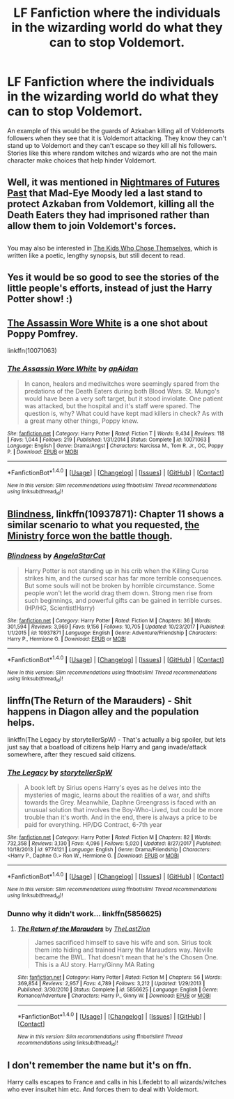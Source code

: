 #+TITLE: LF Fanfiction where the individuals in the wizarding world do what they can to stop Voldemort.

* LF Fanfiction where the individuals in the wizarding world do what they can to stop Voldemort.
:PROPERTIES:
:Author: nounusednames
:Score: 30
:DateUnix: 1516910834.0
:DateShort: 2018-Jan-25
:FlairText: Request
:END:
An example of this would be the guards of Azkaban killing all of Voldemorts followers when they see that it is Voldemort attacking. They know they can't stand up to Voldemort and they can't escape so they kill all his followers. Stories like this where random witches and wizards who are not the main character make choices that help hinder Voldemort.


** Well, it was mentioned in [[http://tvtropes.org/pmwiki/pmwiki.php/FanFic/HarryPotterAndTheNightmaresOfFuturesPast][Nightmares of Futures Past]] that Mad-Eye Moody led a last stand to protect Azkaban from Voldemort, killing all the Death Eaters they had imprisoned rather than allow them to join Voldemort's forces.

** 
   :PROPERTIES:
   :CUSTOM_ID: section
   :END:
You may also be interested in [[https://archiveofourown.org/works/4308630][The Kids Who Chose Themselves]], which is written like a poetic, lengthy synopsis, but still decent to read.
:PROPERTIES:
:Author: Avaday_Daydream
:Score: 9
:DateUnix: 1516918854.0
:DateShort: 2018-Jan-26
:END:


** Yes it would be so good to see the stories of the little people's efforts, instead of just the Harry Potter show! :)
:PROPERTIES:
:Score: 7
:DateUnix: 1516921862.0
:DateShort: 2018-Jan-26
:END:


** [[https://www.fanfiction.net/s/10071063/1/The-Assassin-Wore-White][The Assassin Wore White]] is a one shot about Poppy Pomfrey.

linkffn(10071063)
:PROPERTIES:
:Author: ThisIsForYouSir
:Score: 2
:DateUnix: 1516967282.0
:DateShort: 2018-Jan-26
:END:

*** [[http://www.fanfiction.net/s/10071063/1/][*/The Assassin Wore White/*]] by [[https://www.fanfiction.net/u/2569626/apAidan][/apAidan/]]

#+begin_quote
  In canon, healers and mediwitches were seemingly spared from the predations of the Death Eaters during both Blood Wars. St. Mungo's would have been a very soft target, but it stood inviolate. One patient was attacked, but the hospital and it's staff were spared. The question is, why? What could have kept mad killers in check? As with a great many other things, Poppy knew.
#+end_quote

^{/Site/: [[http://www.fanfiction.net/][fanfiction.net]] *|* /Category/: Harry Potter *|* /Rated/: Fiction T *|* /Words/: 9,434 *|* /Reviews/: 118 *|* /Favs/: 1,044 *|* /Follows/: 219 *|* /Published/: 1/31/2014 *|* /Status/: Complete *|* /id/: 10071063 *|* /Language/: English *|* /Genre/: Drama/Angst *|* /Characters/: Narcissa M., Tom R. Jr., OC, Poppy P. *|* /Download/: [[http://www.ff2ebook.com/old/ffn-bot/index.php?id=10071063&source=ff&filetype=epub][EPUB]] or [[http://www.ff2ebook.com/old/ffn-bot/index.php?id=10071063&source=ff&filetype=mobi][MOBI]]}

--------------

*FanfictionBot*^{1.4.0} *|* [[[https://github.com/tusing/reddit-ffn-bot/wiki/Usage][Usage]]] | [[[https://github.com/tusing/reddit-ffn-bot/wiki/Changelog][Changelog]]] | [[[https://github.com/tusing/reddit-ffn-bot/issues/][Issues]]] | [[[https://github.com/tusing/reddit-ffn-bot/][GitHub]]] | [[[https://www.reddit.com/message/compose?to=tusing][Contact]]]

^{/New in this version: Slim recommendations using/ ffnbot!slim! /Thread recommendations using/ linksub(thread_id)!}
:PROPERTIES:
:Author: FanfictionBot
:Score: 1
:DateUnix: 1516967302.0
:DateShort: 2018-Jan-26
:END:


** [[https://www.fanfiction.net/s/10937871/1/Blindness][Blindness]], linkffn(10937871): Chapter 11 shows a similar scenario to what you requested, [[/spoiler][the Ministry force won the battle though]].
:PROPERTIES:
:Author: InquisitorCOC
:Score: 1
:DateUnix: 1516923655.0
:DateShort: 2018-Jan-26
:END:

*** [[http://www.fanfiction.net/s/10937871/1/][*/Blindness/*]] by [[https://www.fanfiction.net/u/717542/AngelaStarCat][/AngelaStarCat/]]

#+begin_quote
  Harry Potter is not standing up in his crib when the Killing Curse strikes him, and the cursed scar has far more terrible consequences. But some souls will not be broken by horrible circumstance. Some people won't let the world drag them down. Strong men rise from such beginnings, and powerful gifts can be gained in terrible curses. (HP/HG, Scientist!Harry)
#+end_quote

^{/Site/: [[http://www.fanfiction.net/][fanfiction.net]] *|* /Category/: Harry Potter *|* /Rated/: Fiction M *|* /Chapters/: 36 *|* /Words/: 301,594 *|* /Reviews/: 3,969 *|* /Favs/: 9,156 *|* /Follows/: 10,705 *|* /Updated/: 10/23/2017 *|* /Published/: 1/1/2015 *|* /id/: 10937871 *|* /Language/: English *|* /Genre/: Adventure/Friendship *|* /Characters/: Harry P., Hermione G. *|* /Download/: [[http://www.ff2ebook.com/old/ffn-bot/index.php?id=10937871&source=ff&filetype=epub][EPUB]] or [[http://www.ff2ebook.com/old/ffn-bot/index.php?id=10937871&source=ff&filetype=mobi][MOBI]]}

--------------

*FanfictionBot*^{1.4.0} *|* [[[https://github.com/tusing/reddit-ffn-bot/wiki/Usage][Usage]]] | [[[https://github.com/tusing/reddit-ffn-bot/wiki/Changelog][Changelog]]] | [[[https://github.com/tusing/reddit-ffn-bot/issues/][Issues]]] | [[[https://github.com/tusing/reddit-ffn-bot/][GitHub]]] | [[[https://www.reddit.com/message/compose?to=tusing][Contact]]]

^{/New in this version: Slim recommendations using/ ffnbot!slim! /Thread recommendations using/ linksub(thread_id)!}
:PROPERTIES:
:Author: FanfictionBot
:Score: 1
:DateUnix: 1516923687.0
:DateShort: 2018-Jan-26
:END:


** linffn(The Return of the Marauders) - Shit happens in Diagon alley and the population helps.

linkffn(The Legacy by storytellerSpW) - That's actually a big spoiler, but lets just say that a boatload of citizens help Harry and gang invade/attack somewhere, after they rescued said citizens.
:PROPERTIES:
:Author: nauze18
:Score: 1
:DateUnix: 1516931277.0
:DateShort: 2018-Jan-26
:END:

*** [[http://www.fanfiction.net/s/9774121/1/][*/The Legacy/*]] by [[https://www.fanfiction.net/u/5180238/storytellerSpW][/storytellerSpW/]]

#+begin_quote
  A book left by Sirius opens Harry's eyes as he delves into the mysteries of magic, learns about the realities of a war, and shifts towards the Grey. Meanwhile, Daphne Greengrass is faced with an unusual solution that involves the Boy-Who-Lived, but could be more trouble than it's worth. And in the end, there is always a price to be paid for everything. HP/DG Contract, 6-7th year
#+end_quote

^{/Site/: [[http://www.fanfiction.net/][fanfiction.net]] *|* /Category/: Harry Potter *|* /Rated/: Fiction M *|* /Chapters/: 82 *|* /Words/: 732,358 *|* /Reviews/: 3,130 *|* /Favs/: 4,096 *|* /Follows/: 5,020 *|* /Updated/: 8/27/2017 *|* /Published/: 10/18/2013 *|* /id/: 9774121 *|* /Language/: English *|* /Genre/: Drama/Friendship *|* /Characters/: <Harry P., Daphne G.> Ron W., Hermione G. *|* /Download/: [[http://www.ff2ebook.com/old/ffn-bot/index.php?id=9774121&source=ff&filetype=epub][EPUB]] or [[http://www.ff2ebook.com/old/ffn-bot/index.php?id=9774121&source=ff&filetype=mobi][MOBI]]}

--------------

*FanfictionBot*^{1.4.0} *|* [[[https://github.com/tusing/reddit-ffn-bot/wiki/Usage][Usage]]] | [[[https://github.com/tusing/reddit-ffn-bot/wiki/Changelog][Changelog]]] | [[[https://github.com/tusing/reddit-ffn-bot/issues/][Issues]]] | [[[https://github.com/tusing/reddit-ffn-bot/][GitHub]]] | [[[https://www.reddit.com/message/compose?to=tusing][Contact]]]

^{/New in this version: Slim recommendations using/ ffnbot!slim! /Thread recommendations using/ linksub(thread_id)!}
:PROPERTIES:
:Author: FanfictionBot
:Score: 1
:DateUnix: 1516931297.0
:DateShort: 2018-Jan-26
:END:


*** Dunno why it didn't work... linkffn(5856625)
:PROPERTIES:
:Author: nauze18
:Score: 1
:DateUnix: 1516931408.0
:DateShort: 2018-Jan-26
:END:

**** [[http://www.fanfiction.net/s/5856625/1/][*/The Return of the Marauders/*]] by [[https://www.fanfiction.net/u/1840011/TheLastZion][/TheLastZion/]]

#+begin_quote
  James sacrificed himself to save his wife and son. Sirius took them into hiding and trained Harry the Marauders way. Neville became the BWL. That doesn't mean that he's the Chosen One. This is a AU story. Harry/Ginny MA Rating
#+end_quote

^{/Site/: [[http://www.fanfiction.net/][fanfiction.net]] *|* /Category/: Harry Potter *|* /Rated/: Fiction M *|* /Chapters/: 56 *|* /Words/: 369,854 *|* /Reviews/: 2,957 *|* /Favs/: 4,789 *|* /Follows/: 3,212 *|* /Updated/: 1/29/2013 *|* /Published/: 3/30/2010 *|* /Status/: Complete *|* /id/: 5856625 *|* /Language/: English *|* /Genre/: Romance/Adventure *|* /Characters/: Harry P., Ginny W. *|* /Download/: [[http://www.ff2ebook.com/old/ffn-bot/index.php?id=5856625&source=ff&filetype=epub][EPUB]] or [[http://www.ff2ebook.com/old/ffn-bot/index.php?id=5856625&source=ff&filetype=mobi][MOBI]]}

--------------

*FanfictionBot*^{1.4.0} *|* [[[https://github.com/tusing/reddit-ffn-bot/wiki/Usage][Usage]]] | [[[https://github.com/tusing/reddit-ffn-bot/wiki/Changelog][Changelog]]] | [[[https://github.com/tusing/reddit-ffn-bot/issues/][Issues]]] | [[[https://github.com/tusing/reddit-ffn-bot/][GitHub]]] | [[[https://www.reddit.com/message/compose?to=tusing][Contact]]]

^{/New in this version: Slim recommendations using/ ffnbot!slim! /Thread recommendations using/ linksub(thread_id)!}
:PROPERTIES:
:Author: FanfictionBot
:Score: 1
:DateUnix: 1516931475.0
:DateShort: 2018-Jan-26
:END:


** I don't remember the name but it's on ffn.

Harry calls escapes to France and calls in his Lifedebt to all wizards/witches who ever insultet him etc. And forces them to deal with Voldemort.
:PROPERTIES:
:Author: Mac_cy
:Score: 1
:DateUnix: 1516913420.0
:DateShort: 2018-Jan-26
:END:
